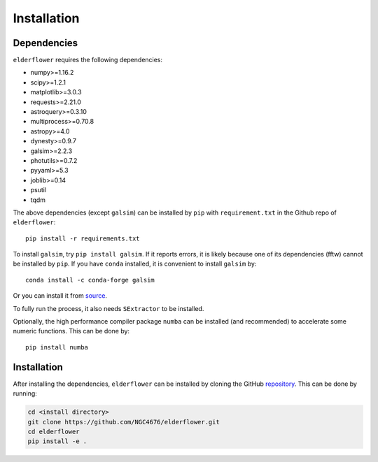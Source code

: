 Installation
=========================

Dependencies 
------------

``elderflower`` requires the following dependencies:

* numpy>=1.16.2

* scipy>=1.2.1

* matplotlib>=3.0.3

* requests>=2.21.0

* astroquery>=0.3.10

* multiprocess>=0.70.8

* astropy>=4.0

* dynesty>=0.9.7

* galsim>=2.2.3

* photutils>=0.7.2

* pyyaml>=5.3

* joblib>=0.14

* psutil

* tqdm

The above dependencies (except ``galsim``) can be installed by ``pip`` with ``requirement.txt`` in the Github repo of ``elderflower``::

	pip install -r requirements.txt 

To install ``galsim``, try ``pip install galsim``. If it reports errors, it is likely because one of its dependencies (fftw) cannot be installed by ``pip``. If you have ``conda`` installed, it is convenient to install ``galsim`` by::

	conda install -c conda-forge galsim

Or you can install it from `source <https://github.com/GalSim-developers/GalSim>`__.

To fully run the process, it also needs ``SExtractor`` to be installed.

Optionally, the high performance compiler package ``numba`` can be installed (and recommended) to accelerate some numeric functions. This can be done by::

	pip install numba 


Installation
------------
After installing the dependencies, ``elderflower`` can be installed by cloning the GitHub `repository <https://github.com/NGC4676/elderflower>`__.
This can be done by running:

.. code-block:: python

	cd <install directory>
	git clone https://github.com/NGC4676/elderflower.git
	cd elderflower
	pip install -e .
